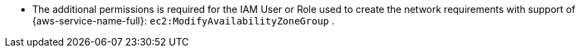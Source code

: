 // Module included in the following assemblies:
//
// * installing/installing-aws-localzone.adoc
// * installing/installing_aws/installing-aws-wavelength.adoc

:_mod-docs-content-type: CONCEPT

[id="aws-edge-zones-permissions_{context}"]

* The additional permissions is required for the IAM User or Role used to create the network requirements with support of {aws-service-name-full}: `ec2:ModifyAvailabilityZoneGroup`
ifdef::aws-wavelength[, `ec2:CreateCarrierGateway`, `ec2:DeleteCarrierGateway`.]
ifndef::aws-wavelength[.]
+
.An example of additional IAM Policy to attach to a user or role with the required permissions to create a network resources to support {aws-service-name-full}:
ifdef::aws-wavelength[]
[source,yaml]
----
{
  "Version": "2012-10-17",
  "Statement": [
    {
      "Effect": "Allow",
      "Action": [
        "ec2:DeleteCarrierGateway",
        "ec2:CreateCarrierGateway"
      ],
      "Resource": "*"
    },
    {
      "Action": [
        "ec2:ModifyAvailabilityZoneGroup"
      ],
      "Effect": "Allow",
      "Resource": "*"
    }
  ]
}
----
endif::aws-wavelength[]
ifdef::aws-localzones[]
[source,yaml]
----
{
  "Version": "2012-10-17",
  "Statement": [
    {
      "Action": [
        "ec2:ModifyAvailabilityZoneGroup"
      ],
      "Effect": "Allow",
      "Resource": "*"
    }
  ]
}
----
endif::aws-localzones[]